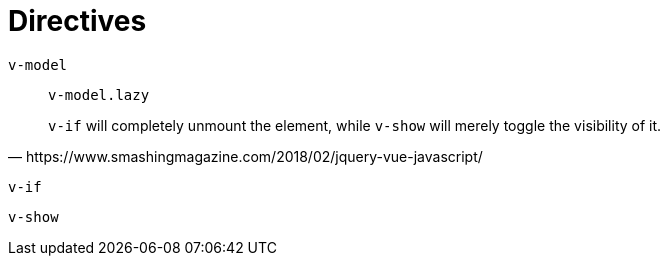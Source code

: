 = Directives

`v-model`:: {empty}
`v-model.lazy`::: {empty}

[quote,https://www.smashingmagazine.com/2018/02/jquery-vue-javascript/]
____
`v-if` will completely unmount the element, while `v-show` will merely toggle the visibility of it. 
____

`v-if`:: {empty}
`v-show`:: {empty}